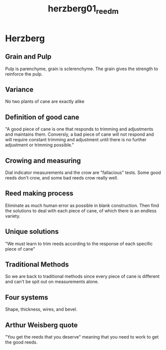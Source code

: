:PROPERTIES:
:ID:       9dcb37bd-7787-4796-8d10-80d3c049326e
:ROAM_REFS: cite:herzberg01_reedm
:END:
#+title: herzberg01_reedm

* Herzberg
:PROPERTIES:
:NOTER_DOCUMENT: ../PDFs/herzberg01_reedm.pdf
:END:
** Grain and Pulp
:PROPERTIES:
:NOTER_PAGE: (1 0.3564695801199657 . 0.06138107416879793)
:END:
Pulp is parenchyme, grain is sclerenchyme. The grain gives the strength to reinforce the pulp.
** Variance
:PROPERTIES:
:NOTER_PAGE: (1 0.6169665809768637 . 0.06138107416879793)
:END:
No two plants of cane are exactly alike
** Definition of good cane
:PROPERTIES:
:NOTER_PAGE: (1 0.7540702656383891 . 0.06138107416879793)
:END:
"A good piece of cane is one that responds to trimming and adjustments and maintains them. Conversly, a bad piece of cane will not respond and will require constant trimming and adjustment until there is no further adjustment or trimming possible."
** Crowing and measuring
:PROPERTIES:
:NOTER_PAGE: (1 0.8817480719794345 . 0.07928388746803067)
:END:
Dial indicator measurements and the crow are "fallacious" tests. Some good reeds don't crow, and some bad reeds crow really well.
** Reed making process
:PROPERTIES:
:NOTER_PAGE: (1 0.34704370179948585 . 0.5179028132992327)
:END:
Eliminate as much human error as possible in blank construction. Then find the solutions to deal with each piece of cane, of which there is an endless variety.
** Unique solutions
:PROPERTIES:
:NOTER_PAGE: (1 0.8800342759211653 . 0.5358056265984654)
:END:
"We must learn to trim reeds according to the response of each specific piece of cane"
** Traditional Methods
:PROPERTIES:
:NOTER_PAGE: (2 0.3427592116538132 . 0.08823529411764704)
:END:
So we are back to traditional methods since every piece of cane is different and can't be spit out on measurements alone.
** Four systems
:PROPERTIES:
:NOTER_PAGE: (2 0.47986289631533846 . 0.07928388746803067)
:END:
Shape, thickness, wires, and bevel.
** Arthur Weisberg quote
:PROPERTIES:
:NOTER_PAGE: (2 0.10968294772922023 . 0.5626598465473146)
:END:
"You get the reeds that you deserve" meaning that you need to work to get the good reeds.
